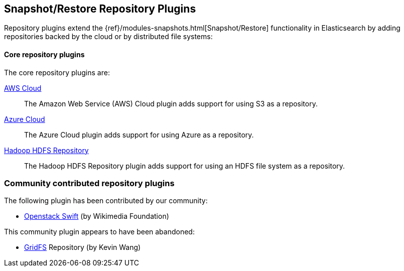 [[repository]]
== Snapshot/Restore Repository Plugins

Repository plugins extend the {ref}/modules-snapshots.html[Snapshot/Restore]
functionality in Elasticsearch by adding repositories backed by the cloud or
by distributed file systems:

[float]
==== Core repository plugins

The core repository plugins are:

<<cloud-aws,AWS Cloud>>::

The Amazon Web Service (AWS) Cloud plugin adds support for using S3 as a
repository.

<<cloud-azure,Azure Cloud>>::

The Azure Cloud plugin adds support for using Azure as a repository.

https://github.com/elastic/elasticsearch-hadoop/tree/master/repository-hdfs[Hadoop HDFS Repository]::

The Hadoop HDFS Repository plugin adds support for using an HDFS file system
as a repository.


[float]
=== Community contributed repository plugins

The following plugin has been contributed by our community:

* https://github.com/wikimedia/search-repository-swift[Openstack Swift] (by Wikimedia Foundation)

This community plugin appears to have been abandoned:

* https://github.com/kzwang/elasticsearch-repository-gridfs[GridFS] Repository (by Kevin Wang)
